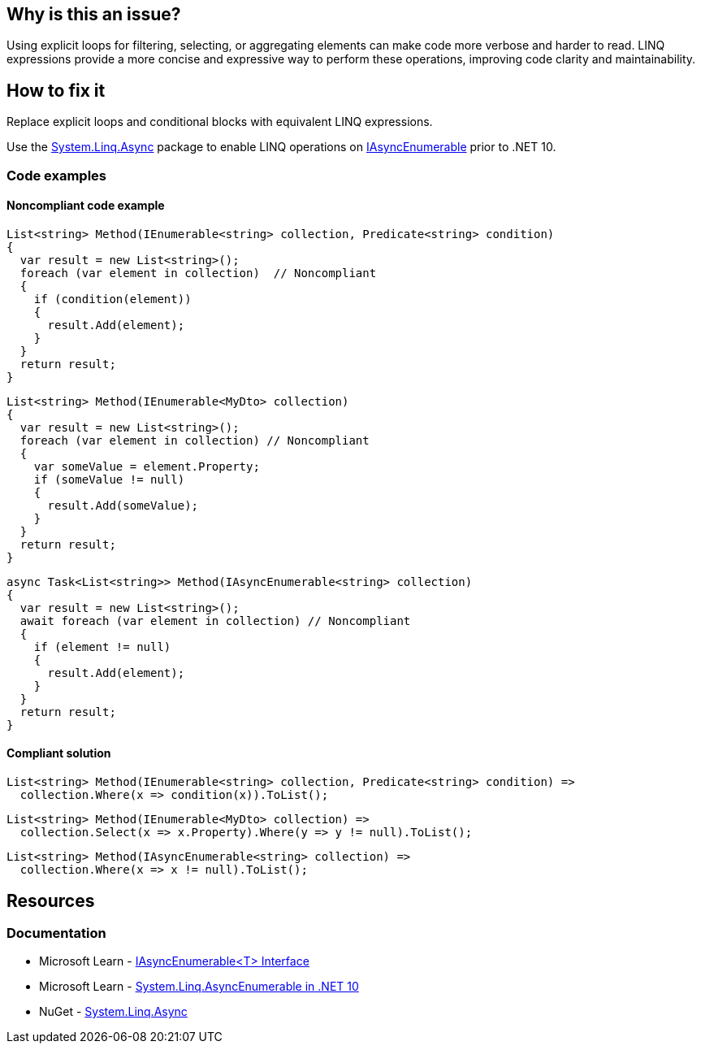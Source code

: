 == Why is this an issue?

Using explicit loops for filtering, selecting, or aggregating elements can make code more verbose and harder to read. LINQ expressions provide a more concise and expressive way to perform these operations, improving code clarity and maintainability.

== How to fix it

Replace explicit loops and conditional blocks with equivalent LINQ expressions.

Use the https://www.nuget.org/packages/System.Linq.Async[System.Linq.Async] package to enable LINQ operations on https://learn.microsoft.com/en-us/dotnet/api/system.collections.generic.iasyncenumerable-1[IAsyncEnumerable] prior to .NET 10.

=== Code examples

==== Noncompliant code example

[source,csharp,diff-id=1,diff-type=noncompliant]
----
List<string> Method(IEnumerable<string> collection, Predicate<string> condition)
{
  var result = new List<string>();
  foreach (var element in collection)  // Noncompliant
  {
    if (condition(element))
    {
      result.Add(element);
    }
  }
  return result;
}
----

[source,csharp,diff-id=2,diff-type=noncompliant]
----
List<string> Method(IEnumerable<MyDto> collection)
{
  var result = new List<string>();
  foreach (var element in collection) // Noncompliant
  {
    var someValue = element.Property;
    if (someValue != null)
    {
      result.Add(someValue);
    }
  }
  return result;
}
----

[source,csharp,diff-id=3,diff-type=noncompliant]
----
async Task<List<string>> Method(IAsyncEnumerable<string> collection)
{
  var result = new List<string>();
  await foreach (var element in collection) // Noncompliant
  {
    if (element != null)
    {
      result.Add(element);
    }
  }
  return result;
}
----

==== Compliant solution

[source,csharp,diff-id=1,diff-type=compliant]
----
List<string> Method(IEnumerable<string> collection, Predicate<string> condition) =>
  collection.Where(x => condition(x)).ToList();
----

[source,csharp,diff-id=2,diff-type=compliant]
----
List<string> Method(IEnumerable<MyDto> collection) =>
  collection.Select(x => x.Property).Where(y => y != null).ToList();
----

[source,csharp,diff-id=3,diff-type=compliant]
----
List<string> Method(IAsyncEnumerable<string> collection) =>
  collection.Where(x => x != null).ToList();
----

== Resources

=== Documentation

* Microsoft Learn - https://learn.microsoft.com/en-us/dotnet/api/system.collections.generic.iasyncenumerable-1[IAsyncEnumerable<T> Interface]
* Microsoft Learn - https://learn.microsoft.com/en-us/dotnet/core/compatibility/core-libraries/10.0/asyncenumerable[System.Linq.AsyncEnumerable in .NET 10]
* NuGet - https://www.nuget.org/packages/System.Linq.Async[System.Linq.Async]

ifdef::env-github,rspecator-view[]

'''
== Implementation Specification
(visible only on this page)

=== Message

* Use a LINQ expression in the loop declaration instead of this "xxx".


'''
== Comments And Links
(visible only on this page)

=== on 10 Jul 2015, 12:30:19 Ann Campbell wrote:
\[~tamas.vajk] I tried to break the code samples into individual issues. Please help if I muffed it.

=== on 20 Jul 2015, 11:38:39 Tamas Vajk wrote:
\[~ann.campbell.2] I removed a "probably" from the description.

=== on 20 Jul 2015, 14:36:13 Ann Campbell wrote:
thanks [~tamas.vajk]

endif::env-github,rspecator-view[]
